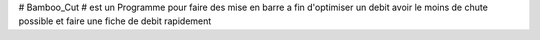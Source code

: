 # Bamboo_Cut
# est un Programme pour faire des mise en barre a fin d'optimiser un debit avoir le moins de chute possible et faire une fiche de debit rapidement
